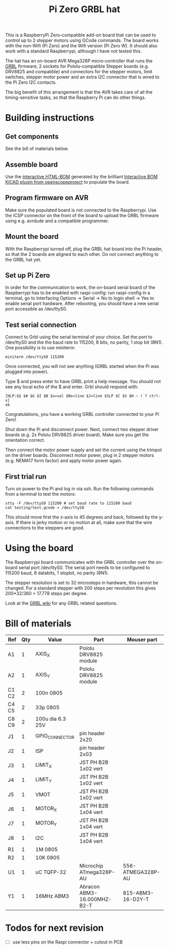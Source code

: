 #+TITLE:  Pi Zero GRBL hat

This is a RaspberryPi Zero-compatible add-on board that can be used to
control up to 2 stepper motors using GCode commands. The board works
with the non-Wifi (Pi Zero) and the Wifi version (Pi Zero W). It
should also work with a standard Raspberrypi, although I have not
tested this.

The hat has an on-board AVR Mega328P micro-controller that runs the
[[https://github.com/grbl/grbl][GRBL]] firmware, 2 sockets for Pololu-compatible Stepper boards
(e.g. DRV8825 and compatible) and connectors for the stepper motors,
limit switches, stepper motor power and an extra I2C connector that is
wired to the Pi Zero I2C contacts.

The big benefit of this arrangement is that the AVR takes care of all
the timing-sensitive tasks, so that the Raspberry Pi can do other
things.

* Building instructions
** Get components

See the bill of materials below.

** Assemble board

Use the [[file:./bom_interactive.html][interactive HTML-BOM]] generated by the brilliant [[https://github.com/openscopeproject/InteractiveHtmlBom][Interactive
BOM KICAD plugin from openscopeproject]] to populate the board.

** Program firmware on AVR

Make sure the populated board is not connected to the Raspberrypi. Use
the ICSP connector on the front of the board to upload the GRBL
firmware using e.g. avrdude and a compatible programmer.

** Mount the board

With the Raspberrypi turned off, plug the GRBL hat board into the Pi
header, so that the 2 boards are aligned to each other. Do not connect
anything to the GRBL hat yet.

** Set up Pi Zero

In order for the communication to work, the on-board serial board of
the Raspberrypi has to be enabled with raspi-config: run raspi-config
in a terminal, go to Interfacing Options -> Serial -> No to login
shell -> Yes to enable serial port hardware. After rebooting, you
should have a new serial port accessible as /dev/ttyS0.

** Test serial connection

Connect to Grbl using the serial terminal of your choice. Set
the port to /dev/ttyS0 and the the baud rate to 115200, 8 bits, no
parity, 1 stop bit (8N1). One possibility is to use miniterm:

#+begin_example
  miniterm /dev/ttyS0 115200
#+end_example

Once connected, you will not see anything (GRBL started when the Pi
was plugged into power).

Type $ and press enter to have GRBL print a help message. You should
not see any local echo of the $ and enter. Grbl should respond with:

#+begin_example
  [HLP:$$ $# $G $I $N $x=val $Nx=line $J=line $SLP $C $X $H ~ ! ? ctrl-x]
  ok
#+end_example

Congratulations, you have a working GRBL controller connected to your
Pi Zero!

Shut down the Pi and disconnect power. Next, connect two stepper
driver boards (e.g. 2x Pololu DRV8825 driver board). Make sure you get
the orientation correct.

Then connect the motor power supply and set the current using the
trimpot on the driver boards. Disconnect motor power, plug in 2
stepper motors (e.g. NEMA17 form factor) and apply motor power again.

** First trial run

Turn on power to the Pi and log in via ssh. Run the following commands
from a terminal to test the motors:

#+begin_example
  stty -F /dev/ttyS0 115200 # set baud rate to 115200 baud
  cat testing/test.gcode > /dev/ttyS0
#+end_example

This should move first the x-axis to 45 degrees and back, followed by
the y-axis. If there is jerky motion or no motion at all, make sure
that the wire connections to the steppers are good.

* Using the board

The Raspberrypi board communicates with the GRBL controller over the
on-board serial port /dev/ttyS0. The serial port needs to be
configured to 115200 baud, 8 databits, 1 stopbit, no parity (8N1).

The stepper resolution is set to 32 microsteps in hardware, this
cannot be changed. For a standard stepper with 200 steps per
revolution this gives 200*32/360 = 17.778 steps per degree.

Look at the [[https://github.com/gnea/grbl/wiki][GRBL wiki]] for any GRBL related questions.

* Bill of materials

| *Ref* | *Qty* | *Value*          | *Part*                      | *Mouser part*     |
|-------+-------+------------------+-----------------------------+-------------------|
| A1    |     1 | AXIS_X           | Pololu DRV8825 module       |                   |
| A2    |     1 | AXIS_Y           | Pololu DRV8825 module       |                   |
| C1 C2 |     2 | 100n 0805        |                             |                   |
| C4 C5 |     2 | 33p 0805         |                             |                   |
| C8 C9 |     2 | 100u dia 6.3 25V |                             |                   |
| J1    |     1 | GPIO_CONNECTOR   | pin header 2x20             |                   |
| J2    |     1 | ISP              | pin header 2x03             |                   |
| J3    |     1 | LIMIT_X          | JST PH B2B 1x02 vert        |                   |
| J4    |     1 | LIMIT_Y          | JST PH B2B 1x02 vert        |                   |
| J5    |     1 | VMOT             | JST PH B2B 1x02 vert        |                   |
| J6    |     1 | MOTOR_X          | JST PH B2B 1x04 vert        |                   |
| J7    |     1 | MOTOR_Y          | JST PH B2B 1x04 vert        |                   |
| J8    |     1 | I2C              | JST PH B2B 1x04 vert        |                   |
| R1    |     1 | 1M 0805          |                             |                   |
| R2    |     1 | 10K 0805         |                             |                   |
| U1    |     1 | uC TQFP-32       | Microchip ATmega328P-AU     | 556-ATMEGA328P-AU |
| Y1    |     1 | 16MHz ABM3       | Abracon ABM3-16.000MHZ-B2-T | 815-ABM3-16-D2Y-T |

* Todos for next revision

- [ ] use less pins on the Raspi connector + cutout in PCB
